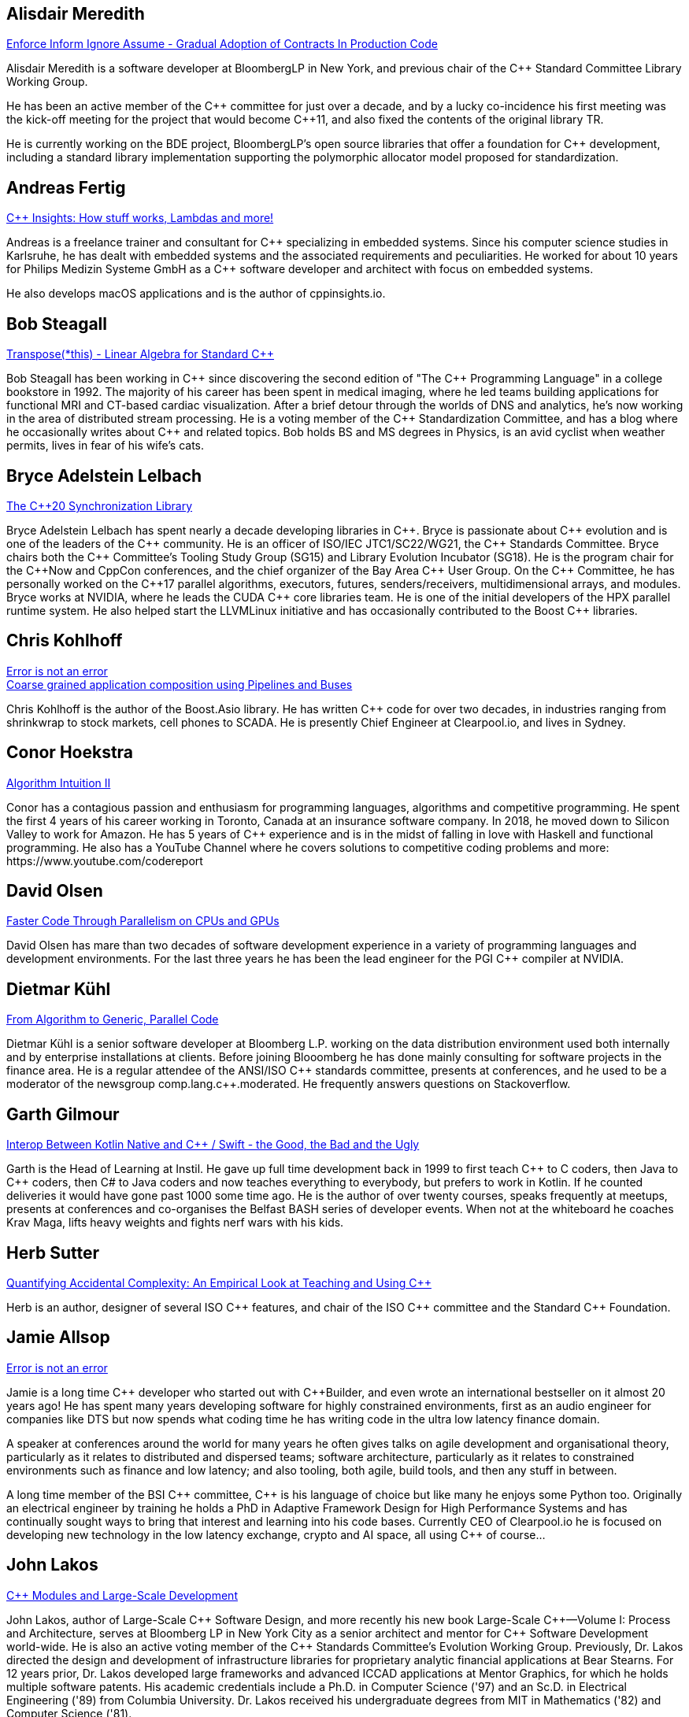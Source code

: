 
////
.. title: ACCU Autumn 2019 Presenters
.. description: List of presenter bios with links to session blurbs.
.. type: text
////


[[XAlisdairMeredith]]
== Alisdair Meredith

link:sessions.html#XEnforceInformIgnoreAssumeGradualAdoptionofContractsInProductionCode[Enforce Inform Ignore Assume - Gradual Adoption of Contracts In Production Code]

Alisdair Meredith is a software developer at BloombergLP in New York, and previous chair of the {cpp} Standard Committee Library Working Group.

He has been an active member of the {cpp} committee for just over a decade, and by a lucky co-incidence his first meeting was the kick-off meeting for the project that would become {cpp}11, and also fixed the contents of the original library TR.

He is currently working on the BDE project, BloombergLP's open source libraries that offer a foundation for {cpp} development, including a standard library implementation supporting the polymorphic allocator model proposed for standardization.


[[XAndreasFertig]]
== Andreas Fertig

link:sessions.html#XCInsightsHowstuffworksLambdasandmore[{cpp} Insights: How stuff works, Lambdas and more!]

Andreas is a freelance trainer and consultant for {cpp} specializing in embedded systems. Since his computer science studies in Karlsruhe, he has dealt with embedded systems and the associated requirements and peculiarities. He worked for about 10 years for Philips Medizin Systeme GmbH as a {cpp} software developer and architect with focus on embedded systems.

He also develops macOS applications and is the author of cppinsights.io.


[[XBobSteagall]]
== Bob Steagall

link:sessions.html#XTransposethisLinearAlgebraforStandardC[Transpose(*this) - Linear Algebra for Standard {cpp}]

Bob Steagall has been working in {cpp} since discovering the second edition of "The {cpp} Programming Language" in a college bookstore in 1992. The majority of his career has been spent in medical imaging, where he led teams building applications for functional MRI and CT-based cardiac visualization. After a brief detour through the worlds of DNS and analytics, he’s now working in the area of distributed stream processing. He is a voting member of the {cpp} Standardization Committee, and has a blog where he occasionally writes about {cpp} and related topics. Bob holds BS and MS degrees in Physics, is an avid cyclist when weather permits, lives in fear of his wife’s cats.


[[XBryceAdelsteinLelbach]]
== Bryce Adelstein Lelbach

link:sessions.html#XTheC20SynchronizationLibrary[The {cpp}20 Synchronization Library]

Bryce Adelstein Lelbach has spent nearly a decade developing libraries in {cpp}. Bryce is passionate about {cpp} evolution and is one of the leaders of the {cpp} community. He is an officer of ISO/IEC JTC1/SC22/WG21, the {cpp} Standards Committee. Bryce chairs both the {cpp} Committee's Tooling Study Group (SG15) and Library Evolution Incubator (SG18). He is the program chair for the C++Now and CppCon conferences, and the chief organizer of the Bay Area {cpp} User Group. On the {cpp} Committee, he has personally worked on the {cpp}17 parallel algorithms, executors, futures, senders/receivers, multidimensional arrays, and modules. Bryce works at NVIDIA, where he leads the CUDA {cpp} core libraries team. He is one of the initial developers of the HPX parallel runtime system. He also helped start the LLVMLinux initiative and has occasionally contributed to the Boost {cpp} libraries.


[[XChrisKohlhoff]]
== Chris Kohlhoff

link:sessions.html#XErrorisnotanerror[Error is not an error] +
link:sessions.html#XCoarsegrainedapplicationcompositionusingPipelinesandBuses[Coarse grained application composition using Pipelines and Buses]

Chris Kohlhoff is the author of the Boost.Asio library. He has written {cpp} code for over two decades, in industries ranging from shrinkwrap to stock markets, cell phones to SCADA. He is presently Chief Engineer at Clearpool.io, and lives in Sydney.


[[XConorHoekstra]]
== Conor Hoekstra

link:sessions.html#XAlgorithmIntuitionII[Algorithm Intuition II]

Conor has a contagious passion and enthusiasm for programming languages, algorithms and competitive programming. He spent the first 4 years of his career working in Toronto, Canada at an insurance software company. In 2018, he moved down to Silicon Valley to work for Amazon. He has 5 years of {cpp} experience and is in the midst of falling in love with Haskell and functional programming. He also has a YouTube Channel where he covers solutions to competitive coding problems and more: ​https://www.youtube.com/codereport


[[XDavidOlsen]]
== David Olsen

link:sessions.html#XFasterCodeThroughParallelismonCPUsandGPUs[Faster Code Through Parallelism on CPUs and GPUs]

David Olsen has mare than two decades of software development experience in a variety of programming languages and development environments. For the last three years he has been the lead engineer for the PGI {cpp} compiler at NVIDIA.


[[XDietmarKühl]]
== Dietmar Kühl

link:sessions.html#FromAlgorithmtoGenericParallelCode[From Algorithm to Generic, Parallel Code]

Dietmar Kühl is a senior software developer at Bloomberg L.P. working
on the data distribution environment used both internally and by enterprise installations at clients. Before joining Blooomberg he has done mainly consulting for software projects in the
finance area. He is a regular attendee of the ANSI/ISO {cpp} standards committee, presents at conferences, and he used to
be a moderator of the newsgroup comp.lang.c++.moderated. He frequently answers questions on Stackoverflow.


[[XGarthGilmour]]
== Garth Gilmour

link:sessions.html#XInteropBetweenKotlinNativeandCSwifttheGoodtheBadandtheUgly[Interop Between Kotlin Native and {cpp} / Swift - the Good, the Bad and the Ugly]

Garth is the Head of Learning at Instil. He gave up full time development back in 1999 to first teach {cpp} to C coders, then Java to {cpp} coders, then C# to Java coders and now teaches everything to everybody, but prefers to work in Kotlin. If he counted deliveries it would have gone past 1000 some time ago. He is the author of over twenty courses, speaks frequently at meetups, presents at conferences and co-organises the Belfast BASH series of developer events. When not at the whiteboard he coaches Krav Maga, lifts heavy weights and fights nerf wars with his kids.


[[XHerbSutter]]
== Herb Sutter

link:sessions.html#XQuantifyingAccidentalComplexityAnEmpiricalLookatTeachingandUsingC[Quantifying Accidental Complexity: An Empirical Look at Teaching and Using {cpp}]

Herb is an author, designer of several ISO {cpp} features, and chair of the ISO {cpp} committee and the
Standard {cpp} Foundation.


[[XJamieAllsop]]
== Jamie Allsop

link:sessions.html#XErrorisnotanerror[Error is not an error]

Jamie is a long time {cpp} developer who started out with {cpp}Builder, and even wrote an international bestseller on it almost 20 years ago! He has spent many years developing software for highly constrained environments, first as an audio engineer for companies like DTS but now spends what coding time he has writing code in the ultra low latency finance domain.

A speaker at conferences around the world for many years he often gives talks on agile development and organisational theory, particularly as it relates to distributed and dispersed teams; software architecture, particularly as it relates to constrained environments such as finance and low latency; and also tooling, both agile, build tools, and then any stuff in between.

A long time member of the BSI {cpp} committee, {cpp} is his language of choice but like many he enjoys some Python too. Originally an electrical engineer by training he holds a PhD in Adaptive Framework Design for High Performance Systems and has continually sought ways to bring that interest and learning into his code bases. Currently CEO of Clearpool.io he is focused on developing new technology in the low latency exchange, crypto and AI space, all using {cpp} of course...


[[XJohnLakos]]
== John Lakos

link:sessions.html#XCModulesandLargeScaleDevelopment[{cpp} Modules and Large-Scale Development]

John Lakos, author of Large-Scale {cpp} Software Design, and more recently his new book Large-Scale {cpp}—Volume I: Process and Architecture, serves at Bloomberg LP in New York City as a senior architect and mentor for {cpp} Software Development world-wide.  He is also an active voting member of the {cpp} Standards Committee’s Evolution Working Group. Previously, Dr. Lakos directed the design and development of infrastructure libraries for proprietary analytic financial applications at Bear Stearns. For 12 years prior, Dr. Lakos developed large frameworks and advanced ICCAD applications at Mentor Graphics, for which he holds multiple software patents. His academic credentials include a Ph.D. in Computer Science ('97) and an Sc.D. in Electrical Engineering ('89) from Columbia University. Dr. Lakos received his undergraduate degrees from MIT in Mathematics ('82) and Computer Science ('81).


[[XJohnMcFarlane]]
== John McFarlane

link:sessions.html#XTheSecretLifeofNumbers[The Secret Life of Numbers]

John started programming 30 years ago on a BBC Micro but has since downgraded to x86-64. Three years ago, he got involved with SG14: the ISO {cpp} Study Group on Games, Embedded and HFT and has spent the intervening time exploring ways of making integers easier to use.

He currently works at Jaguar Land Rover's software center in Shannon, Ireland where he divides his time between autonomous vehicles, training and safety standards.


[[XLisaLippincott]]
== Lisa Lippincott

link:sessions.html#XTheTruthofaProcedure[The Truth of a Procedure]

Lisa Lippincott designed the software architectures of Tanium and BigFix, two systems for managing large fleets of computers. She's also a language nerd, and has contributed to arcane parts of the {cpp} standard. In her spare time, she studies mathematical logic, and wants to make computer-checked proofs of correctness a routine part of programming.


[[XMarkAllan]]
== Mark Allan

link:sessions.html#XServerlessContainerswithKEDA[Serverless Containers with KEDA]

Mark is an Azure MVP based on the beautiful North Coast of Northern Ireland. He's been a professional developer since the 1980s and freelance since 2000, working on a myriad of projects for everything from local startups and councils to multinational corporations and federal government departments. While something of a technology omnivore, particularly if it's new and shiny, he currently tends towards Xamarin and React front-ends sitting on top of scalable Azure services, using a functional and reactive approach. In his spare time he's a STEM Ambassador, CoderDojo mentor, Barefoot volunteer and organiser of the Northern Ireland Developer Conference.


[[XMarshallClow]]
== Marshall Clow

link:sessions.html#XMakeyourprogramsmorereliablewithFuzzing[Make your programs more reliable with Fuzzing]

Marshall has been programming professionally for 35 years. He is the author of Boost.Algorithm, and has been a contributor to Boost for more than 15 years. He is the chairman of the Library working group of the {cpp} standard committee. He is the lead developer for libc++, the {cpp} standard library for LLVM.


[[XMichaelWong]]
== Michael Wong

link:sessions.html#XTheJourneytoHeterogeneousProgramming[The Journey to Heterogeneous Programming]

Michael Wong is the Vice President of Research and Development at Codeplay Software, a Scottish company that produces compilers, debuggers, runtimes, testing systems, and other specialized tools to aid software development for heterogeneous systems, accelerators and special purpose processor architectures, including GPUs and DSPs. He is now a member of the open consortium group known as Khronos and is Chair of the {cpp} Heterogeneous Programming language SYCL, used for GPU dispatch in native modern {cpp} (14/17), OpenCL, as well as guiding the research and development teams of ComputeSuite, ComputeAorta/ComputeCPP. For twenty years, he was the Senior Technical Strategy Architect for IBM compilers.

He is a member of the ISO {cpp} Directions Group (DG), and the Canadian Head of Delegation to the ISO {cpp} Standard and a past CEO of OpenMP. He is also a Director and VP of ISOCPP.org, and Chair of all Programming Languages for Canada’s Standard Council. He has so many titles, it’s a wonder he can get anything done. He chairs WG21 SG14 Games Development/Low Latency/Financial/Embedded Devices and WG21 SG5 Transactional Memory, and is the co-author of a book on {cpp} and a number of {cpp}/OpenMP/Transactional Memory features including generalized attributes, user-defined literals, inheriting constructors, weakly ordered memory models, and explicit conversion operators. Having been the past {cpp} team lead to IBM’s XL {cpp} compiler means he has been messing around with designing the {cpp} language and {cpp} compilers for twenty-five years. His current research interest, i.e. what he would like to do if he had time is in the area of parallel programming, future programming models for Neural network, AI, Machine vision, safety/critical/ programming vulnerabilities, self-driving cars and low-power devices, lock-free programming, transactional memory, {cpp} benchmark performance, object model, generic programming and template metaprogramming. He holds a B.Sc from University of Toronto, and a Masters in Mathematics from University of Waterloo.

He has been asked to speak/keynote at many conferences, companies, research centers, universities, including CPPCON, Bloomberg, U of Houston, U of Toronto, ACCU, {cpp}Now, Meeting {cpp}, AD{cpp}, CASCON, Bloomberg, CERN, Barcelona Supercomputing Center, FAU Erlangen, LSU, Universidad Carlos III de Madrid, Texas A&M University, Parallel, KIT School, CGO, IWOMP/IWOCL, Code::dive, many {cpp} Users group meetings, Euro TM Graduate School, and Going Native.
He is the current Editor for the Concurrency TS and the Transactional Memory TS.
http://wongmichael.com/about


[[XMikeShah]]
== Mike Shah

link:sessions.html#XIntroductiontoCacheObliviousAlgorithms[Introduction to Cache Oblivious Algorithms]

Michael D. Shah completed his Ph.D. at Tufts University in the Redline Research Group in 2017. His Ph.D. thesis advisor was Samuel Z. Guyer. Michael finished his Masters degree in Computer Science in 2013 at Tufts University and Bachelors in Computers Science Engineering at The Ohio State University in 2011. Currently Michael is an assistant teaching professor at Northeastern University. Michael discovered computer science at the age of 13 when googling ”how do I make games”. From that google search, Mike has worked as a freelance game developer, worked in industry for Intel, Sony PlayStation?, Oblong Industries, and researched at The Ohio Supercomputer Center to name a few. Mike cares about building tools to help programmers monitor and improve the performance of real-time applications– especially games.In Michael’s spare time he is a long distance runner, weight lifter, and amateur pizza maker.


[[XNeilHorlock]]
== Neil Horlock

link:sessions.html#XNomoresecretsWhyyoursecretsarentsafeandwhatyoucandoaboutit[No more secrets? Why your secrets aren't safe and what you can do about it]

Neil has 20+ years in financial services most of it spent in {cpp} of some description (not always good); working in a variety of roles from low latency/high-frequency trading systems to information security and architecture. He is currently working as an independent consultant and speaker and has run training courses and is a contributing analyst for the Tabb Group where he is typically engaged for FinTech company analysis and more obscure technical subjects such as Quantum Computing. Neil is a member of the ISO and BSI {cpp} panels.

Outside of work, Neil is an active STEM Ambassador, and currently runs two code clubs, one at a local school and another as part of the Kent County Libraries Digital Dens initiative to bring STEM skills into deprived communities.


[[XNevinLiber]]
== Nevin ":-)" Liber

link:sessions.html#XTheManyVariantsofstdvariant[The Many Variants of std::variant]

Nevin ":-)" Liber is a computer scientist at Argonne National Laboratory, a {cpp} Committee member and a veteran {cpp} developer. He first discovered the language over three decades ago while at Bell Labs when a friend called and asked, “What do you know about {cpp}? You folks invented it!”

His professional career has taken him across various industries and platforms: big data, low-latency, operating systems, embedded systems, telephony and now exascale computing, just to name a few. He spends much of his time pushing his peers, colleagues and friends (and just about anybody else willing to listen) to use modern {cpp} constructs along the way.

Looking to learn more about the language, he got involved with the {cpp} Committee and hosted (with the generosity of his employer at the time) both the {cpp} and C Standards meetings in Chicago. These days he frequently finds himself in the middle of the debates involving the more contentious parts of the Standard Library.


[[XTimurDoumler]]
== Timur Doumler

link:sessions.html#XBetterCTADforC20[Better CTAD for {cpp}20]

Timur Doumler is a {cpp} developer specialising in audio and music technology. Timur is an active member of the ISO {cpp} committee and the includecpp.org organisation team. He is passionate about writing clean code, providing good tools, and building inclusive communities.


[[XTitusWinters]]
== Titus Winters

link:sessions.html#XFromfunctionstoConceptsImpactonmaintainabilityandrefactoringforhigherleveldesignfeatures[From functions to Concepts: Impact on maintainability and refactoring for higher-level design features]

Titus is a Senior Staff Software Engineer at Google, where he has worked since 2010. He founded Abseil, Google’s open-source {cpp} library that underpins more than 250M lines of Google code with 12K+ active internal users. He is one of the four arbiters for Google’s official {cpp} style guidelines. For the last 8 years, Titus has been organizing, maintaining, and evolving the foundational components of Google’s {cpp} codebase using modern automation and tooling. Titus chairs the Library Evolution Working Group (LEWG) for the {cpp} Standard - the group responsible for API design proposals to the standard library.


[[XVictorZverovich]]
== Victor Zverovich

link:sessions.html#XFormattingfloatingpointnumbers[Formatting floating-point numbers]

Victor Zverovich is a software engineer at Facebook working on the Thrift RPC framework. Before joining Facebook in 2016, he worked for several years on modeling systems for mathematical optimization. He is an active contributor to open-source projects, an author of the {fmt} library and the ISO proposal P0645 to add a new formatting facility to {cpp}.


[[XWalterBrown]]
== Walter Brown

link:sessions.html#XMovienight["Movie Night"]

With broad experience in industry, academia, consulting, and research, Dr. Walter E. Brown has been a {cpp} programmer for over thirty-five years, joining the {cpp} standards effort in 2000. Among numerous other contributions, he is responsible for introducing such now-standard {cpp} library features as `cbegin`/`cend`, `common_type`, `gcd`, and `void_t`, as well as headers `<random>` and `<ratio>`. He has also significantly impacted such core language features as alias templates, contextual conversions, variable templates, and `static_assert`. He conceived and served as project editor for the International Standard on Mathematical Special Functions in {cpp}, now part of {cpp}17.When not playing with his grandchildren, Dr. Brown is an Emeritus participant in the {cpp} standards process, with several more core and library proposals under consideration.
